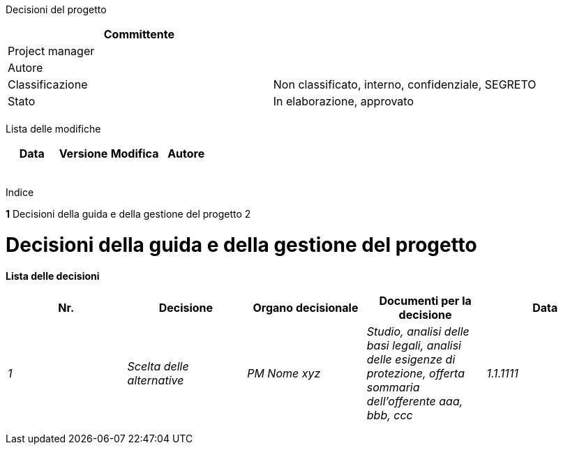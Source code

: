 Decisioni del progetto

[cols=",",options="header",]
|==================================================================
|Committente |
|Project manager |
|Autore |
|Classificazione |Non classificato, interno, confidenziale, SEGRETO
|Stato |In elaborazione, approvato
| |
|==================================================================

Lista delle modifiche

[cols=",,,",options="header",]
|================================
|Data |Versione |Modifica |Autore
| | | |
| | | |
| | | |
| | | |
| | | |
|================================

Indice

*1* Decisioni della guida e della gestione del progetto 2

[[decisioni-della-guida-e-della-gestione-del-progetto]]
= Decisioni della guida e della gestione del progetto

*Lista delle decisioni*

[cols=",,,,",options="header",]
|====================================================================================================================================================================================
|Nr. |Decisione |Organo decisionale |Documenti per la decisione |Data
|_1_ |_Scelta delle alternative_ |_PM Nome xyz_ |_Studio, analisi delle basi legali, analisi delle esigenze di protezione, offerta sommaria dell’offerente aaa, bbb, ccc_ |_1.1.1111_
| | | | |
| | | | |
| | | | |
|====================================================================================================================================================================================
